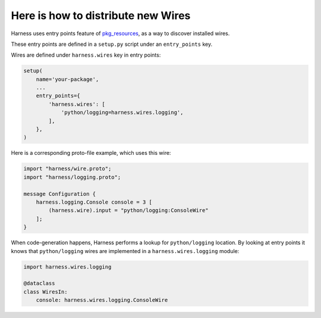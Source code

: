 Here is how to distribute new Wires
===================================

Harness uses entry points feature of pkg_resources_, as a way to discover
installed wires.

These entry points are defined in a ``setup.py`` script under an
``entry_points`` key.

Wires are defined under ``harness.wires`` key in entry points:

.. code-block:: python

  setup(
      name='your-package',
      ...
      entry_points={
          'harness.wires': [
              'python/logging=harness.wires.logging',
          ],
      },
  )

Here is a corresponding proto-file example, which uses this wire:

.. code-block:: protobuf

  import "harness/wire.proto";
  import "harness/logging.proto";

  message Configuration {
      harness.logging.Console console = 3 [
          (harness.wire).input = "python/logging:ConsoleWire"
      ];
  }

When code-generation happens, Harness performs a lookup for ``python/logging``
location. By looking at entry points it knows that ``python/logging`` wires are
implemented in a ``harness.wires.logging`` module:

.. code-block:: python

  import harness.wires.logging

  @dataclass
  class WiresIn:
      console: harness.wires.logging.ConsoleWire

.. _pkg_resources: https://setuptools.readthedocs.io/en/latest/pkg_resources.html
